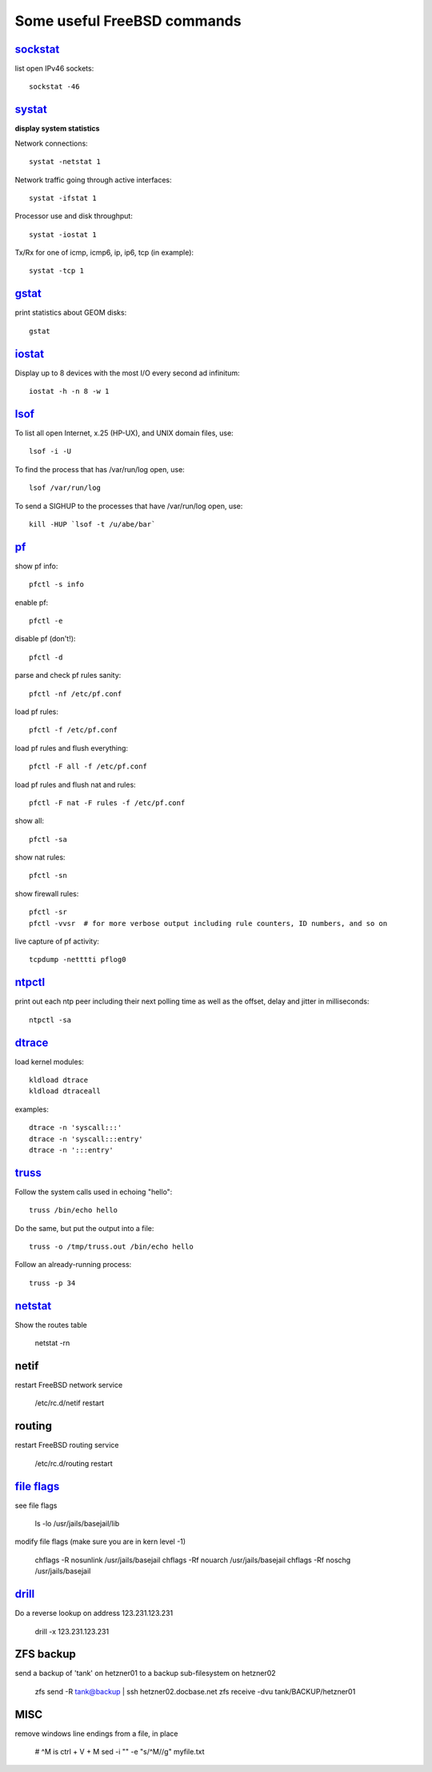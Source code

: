 ============================
Some useful FreeBSD commands
============================

`sockstat <https://www.freebsd.org/cgi/man.cgi?iostat>`_
========

list open IPv46 sockets: ::

    sockstat -46



`systat <https://www.freebsd.org/cgi/man.cgi?query=systat&apropos=0&sektion=0&manpath=FreeBSD+10.2-RELEASE&arch=default&format=html>`_
======

**display system statistics**

Network connections: ::

    systat -netstat 1

Network traffic going through active interfaces: ::

    systat -ifstat 1

Processor use and disk throughput: ::

    systat -iostat 1

Tx/Rx for one of icmp, icmp6, ip, ip6, tcp (in example): ::

    systat -tcp 1



`gstat <https://www.freebsd.org/cgi/man.cgi?gstat>`_
======

print statistics about GEOM disks: ::

    gstat



`iostat <https://www.freebsd.org/cgi/man.cgi?iostat>`_
======

Display up  to 8 devices with the most I/O every second ad infinitum: ::

    iostat -h -n 8 -w 1



`lsof <https://www.freebsd.org/cgi/man.cgi?query=lsof&manpath=FreeBSD+10.2-RELEASE+and+Ports&format=html>`_
====

To list all open    Internet, x.25 (HP-UX), and UNIX domain files, use: ::

    lsof -i -U

To find the process that has /var/run/log open, use: ::

    lsof /var/run/log

To send a SIGHUP to the processes that have /var/run/log open, use: ::

    kill -HUP `lsof -t /u/abe/bar`



`pf <https://www.freebsd.org/cgi/man.cgi?query=pfctl&sektion=8&apropos=0&manpath=FreeBSD+10.2-RELEASE>`_
====

show pf info: ::

    pfctl -s info

enable pf: ::

    pfctl -e

disable pf (don't!): ::

    pfctl -d

parse and check pf rules sanity: ::

    pfctl -nf /etc/pf.conf

load pf rules: ::

    pfctl -f /etc/pf.conf

load pf rules and flush everything: ::

    pfctl -F all -f /etc/pf.conf

load pf rules and flush nat and rules: ::

    pfctl -F nat -F rules -f /etc/pf.conf

show all: ::

    pfctl -sa

show nat rules: ::

    pfctl -sn

show firewall rules: ::

    pfctl -sr
    pfctl -vvsr  # for more verbose output including rule counters, ID numbers, and so on

live capture of pf activity: ::

    tcpdump -netttti pflog0



`ntpctl <https://calomel.org/ntpd.html>`_
====

print out each ntp peer including their next polling time as well as the offset, delay and jitter in milliseconds: ::

    ntpctl -sa



`dtrace <https://www.freebsd.org/cgi/man.cgi?query=dtrace&apropos=0&sektion=0&manpath=FreeBSD+10.2-RELEASE&arch=default&format=html>`_
======

load kernel modules: ::

    kldload dtrace
    kldload dtraceall

examples: ::

    dtrace -n 'syscall:::'
    dtrace -n 'syscall:::entry'
    dtrace -n ':::entry'



`truss <https://www.freebsd.org/cgi/man.cgi?query=truss&sektion=>`_
=====

Follow the system calls used in echoing "hello": ::

    truss /bin/echo hello

Do the same, but put the output into a file: ::

    truss -o /tmp/truss.out /bin/echo hello

Follow an already-running process: ::

    truss -p 34



`netstat <https://www.freebsd.org/cgi/man.cgi?query=netstat&sektion=1>`_
=======

Show the routes table

    netstat -rn



netif
=====

restart FreeBSD network service

    /etc/rc.d/netif restart



routing
=======

restart FreeBSD routing service

    /etc/rc.d/routing restart



`file flags <https://www.freebsd.org/doc/handbook/permissions.html>`_
==========

see file flags

    ls -lo /usr/jails/basejail/lib

modify file flags (make sure you are in kern level -1)

    chflags -R nosunlink /usr/jails/basejail
    chflags -Rf nouarch /usr/jails/basejail
    chflags -Rf noschg /usr/jails/basejail



`drill <https://www.freebsd.org/cgi/man.cgi?query=drill&sektion=1>`_
=======

Do a reverse lookup on address 123.231.123.231

    drill -x 123.231.123.231



ZFS backup
==========

send a backup of 'tank' on hetzner01 to a backup sub-filesystem on hetzner02

    zfs send -R tank@backup | ssh hetzner02.docbase.net zfs receive -dvu tank/BACKUP/hetzner01



MISC
====

remove windows line endings from a file, in place

    # ^M is ctrl + V + M
    sed -i "" -e "s/^M//g" myfile.txt